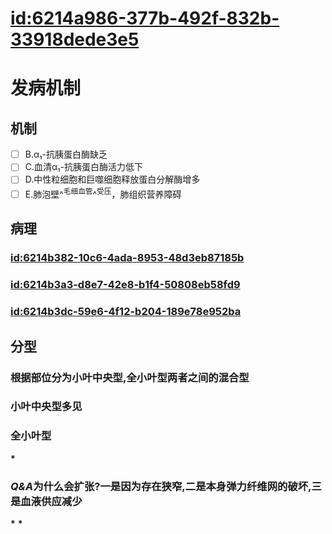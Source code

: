 :PROPERTIES:
:ID:	DC078BB2-43FB-40D4-B06B-475B683F6768
:END:

* [[id:6214a986-377b-492f-832b-33918dede3e5]]
* 发病机制
** 机制
- [ ] B.α₁-抗胰蛋白酶缺乏
- [ ] C.血清α₁-抗胰蛋白酶活力低下
- [ ] D.中性粒细胞和巨噬细胞释放蛋白分解酶增多
- [ ] E.肺泡壁^^毛细血管^^受压，肺组织营养障碍
** 病理
*** [[id:6214b382-10c6-4ada-8953-48d3eb87185b]]
*** [[id:6214b3a3-d8e7-42e8-b1f4-50808eb58fd9]]
*** [[id:6214b3dc-59e6-4f12-b204-189e78e952ba]]
** 分型
*** 根据部位分为小叶中央型,全小叶型两者之间的混合型
*** 小叶中央型多见
[[../assets/image_1645524272723_0.png]]
*** 全小叶型
[[../assets/image_1645524292146_0.png]]
***
*** [[Q&A]]为什么会扩张?一是因为存在狭窄,二是本身弹力纤维网的破坏,三是血液供应减少
***
***